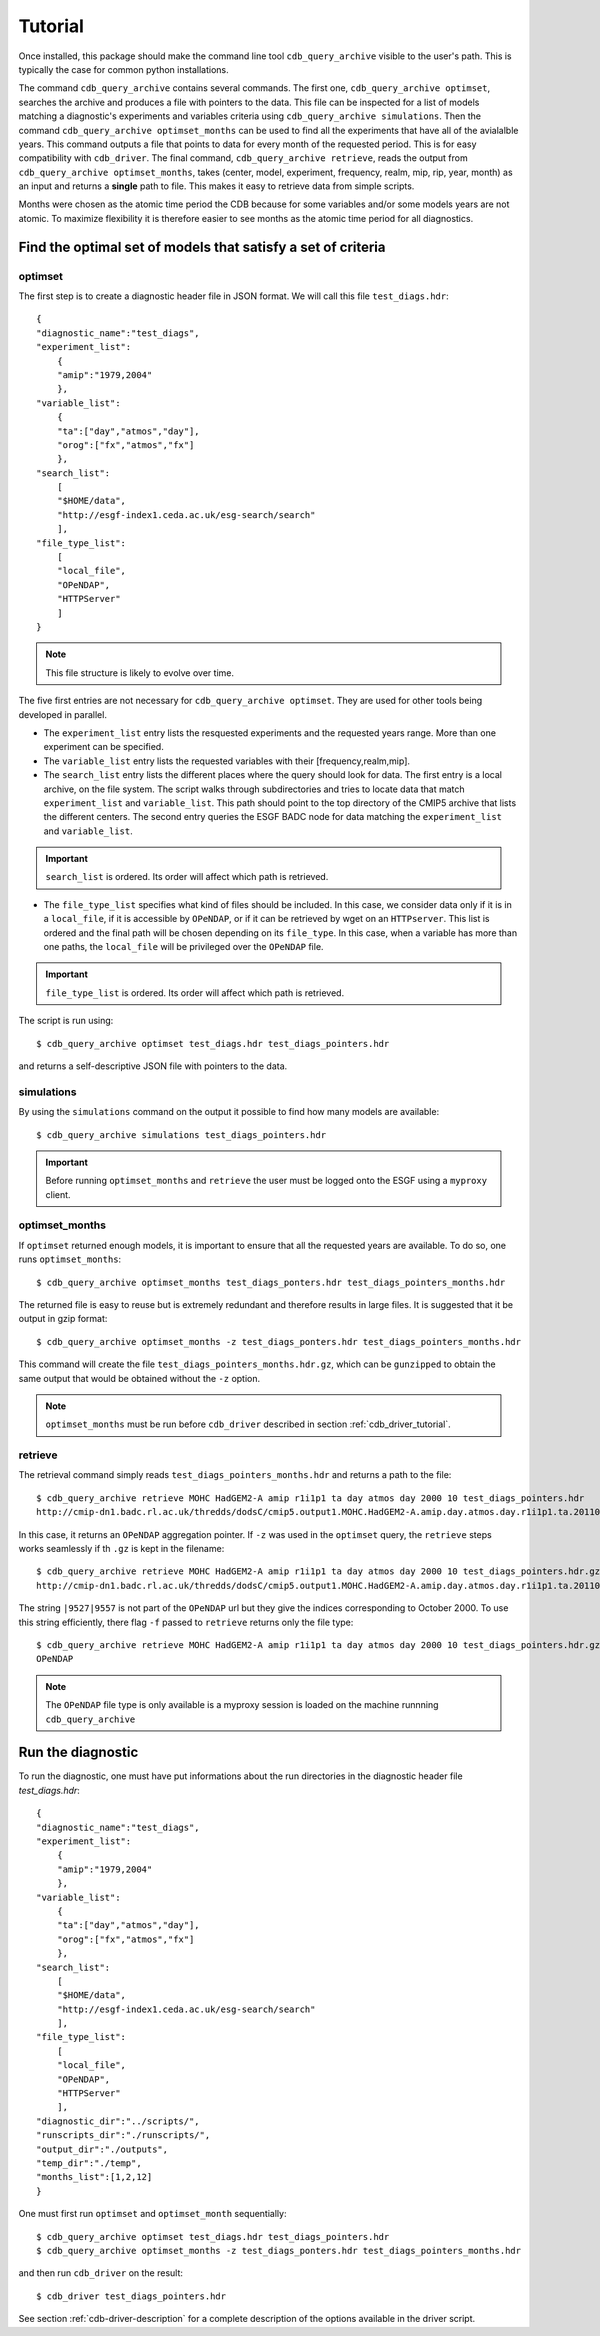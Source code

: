 Tutorial
========

Once installed, this package should make the command line tool ``cdb_query_archive`` visible
to the user's path. This is typically the case for common python installations.

The command ``cdb_query_archive`` contains several commands. The first one, ``cdb_query_archive optimset``,
searches the archive and produces a file with pointers to the data. This file can be inspected for a list of
models matching a diagnostic's experiments and variables criteria using ``cdb_query_archive simulations``.
Then the command ``cdb_query_archive optimset_months`` can be used to find all the experiments that have all of
the avialalble years. This command outputs a file that points to data for every month of the requested period.
This is for easy compatibility with ``cdb_driver``. The final command, ``cdb_query_archive retrieve``,
reads the output from ``cdb_query_archive optimset_months``, takes (center, model, experiment, frequency,
realm, mip, rip, year, month) as an input and returns a **single** path to file. This makes it
easy to retrieve data from simple scripts.

Months were chosen as the atomic time period the CDB because for some variables and/or some models years are not
atomic. To maximize flexibility it is therefore easier to see months as the atomic time period for all diagnostics.

Find the optimal set of models that satisfy a set of criteria
-------------------------------------------------------------

optimset
^^^^^^^^

The first step is to create a diagnostic header file in JSON format. We will call this file ``test_diags.hdr``::

    {
    "diagnostic_name":"test_diags",
    "experiment_list":
        {
        "amip":"1979,2004"
        },
    "variable_list":
        {
        "ta":["day","atmos","day"],
        "orog":["fx","atmos","fx"]
        },
    "search_list":
        [
        "$HOME/data",
        "http://esgf-index1.ceda.ac.uk/esg-search/search"
        ],
    "file_type_list":
        [
        "local_file",
        "OPeNDAP",
        "HTTPServer"
        ]
    }

.. note::
    This file structure is likely to evolve over time.

The five first entries are not necessary for ``cdb_query_archive optimset``. They are used for other tools being
developed in parallel.

* The ``experiment_list`` entry lists the resquested experiments and the requested years range. 
  More than one experiment can be specified.
* The ``variable_list`` entry lists the requested variables with their [frequency,realm,mip].
* The ``search_list`` entry lists the different places where the query should look for data. 
  The first entry is a local archive, on the file system. The script walks through subdirectories and tries to locate data 
  that match ``experiment_list`` and ``variable_list``. This path should point to the top directory
  of the CMIP5 archive that lists the different centers. The second entry queries the ESGF BADC node for data matching
  the ``experiment_list`` and ``variable_list``.

.. important::
    ``search_list`` is ordered. Its order will affect which path is retrieved.

* The ``file_type_list`` specifies what kind of files should be included. In this case, we consider data only if it is in a
  ``local_file``, if it is accessible by ``OPeNDAP``, or if it can be retrieved by wget on an ``HTTPserver``. This list is ordered
  and the final path will be chosen depending on its ``file_type``. In this case, when a variable has more than one paths,
  the ``local_file`` will be privileged over the ``OPeNDAP`` file.

.. important::
    ``file_type_list`` is ordered. Its order will affect which path is retrieved.

The script is run using::

    $ cdb_query_archive optimset test_diags.hdr test_diags_pointers.hdr

and returns a self-descriptive JSON file with pointers to the data.

simulations
^^^^^^^^^^^

By using the ``simulations`` command on the output it possible to find how many models are available::

    $ cdb_query_archive simulations test_diags_pointers.hdr

.. important::
    Before running ``optimset_months`` and ``retrieve`` the user must be logged onto the ESGF using a
    ``myproxy`` client.

optimset_months
^^^^^^^^^^^^^^^

If ``optimset`` returned enough models, it is important to ensure that all the requested years are available. To do so,
one runs ``optimset_months``::

    $ cdb_query_archive optimset_months test_diags_ponters.hdr test_diags_pointers_months.hdr

The returned file is easy to reuse but is extremely redundant and therefore results in large files.
It is suggested that it be output in gzip format::

    $ cdb_query_archive optimset_months -z test_diags_ponters.hdr test_diags_pointers_months.hdr

This command will create the file ``test_diags_pointers_months.hdr.gz``, which can be ``gunzipped`` to  
obtain the same output that would be obtained without the ``-z`` option.

.. note::
    ``optimset_months`` must be run before ``cdb_driver`` described in section :ref:`cdb_driver_tutorial`.

retrieve
^^^^^^^^

The retrieval command simply reads ``test_diags_pointers_months.hdr`` and returns a path to the file::

    $ cdb_query_archive retrieve MOHC HadGEM2-A amip r1i1p1 ta day atmos day 2000 10 test_diags_pointers.hdr
    http://cmip-dn1.badc.rl.ac.uk/thredds/dodsC/cmip5.output1.MOHC.HadGEM2-A.amip.day.atmos.day.r1i1p1.ta.20110513.aggregation.1

In this case, it returns an ``OPeNDAP`` aggregation pointer. If ``-z`` was used in the ``optimset`` query, the
``retrieve`` steps works seamlessly if th ``.gz`` is kept in the filename::

    $ cdb_query_archive retrieve MOHC HadGEM2-A amip r1i1p1 ta day atmos day 2000 10 test_diags_pointers.hdr.gz
    http://cmip-dn1.badc.rl.ac.uk/thredds/dodsC/cmip5.output1.MOHC.HadGEM2-A.amip.day.atmos.day.r1i1p1.ta.20110513.aggregation.1|9527|9557

The string ``|9527|9557`` is not part of the ``OPeNDAP`` url but they give the indices corresponding to October 2000.
To use this string efficiently, there flag ``-f`` passed to ``retrieve`` returns only the file type::

    $ cdb_query_archive retrieve MOHC HadGEM2-A amip r1i1p1 ta day atmos day 2000 10 test_diags_pointers.hdr.gz -f
    OPeNDAP

.. note::
    The ``OPeNDAP`` file type is only available is a myproxy session is loaded on the machine runnning ``cdb_query_archive``

.. _cdb_driver_tutorial:

Run the diagnostic
------------------

To run the diagnostic, one must have put informations about the run directories
in the diagnostic header file `test_diags.hdr`::

    {
    "diagnostic_name":"test_diags",
    "experiment_list":
        {
        "amip":"1979,2004"
        },
    "variable_list":
        {
        "ta":["day","atmos","day"],
        "orog":["fx","atmos","fx"]
        },
    "search_list":
        [
        "$HOME/data",
        "http://esgf-index1.ceda.ac.uk/esg-search/search"
        ],
    "file_type_list":
        [
        "local_file",
        "OPeNDAP",
        "HTTPServer"
        ],
    "diagnostic_dir":"../scripts/",
    "runscripts_dir":"./runscripts/",
    "output_dir":"./outputs",
    "temp_dir":"./temp",
    "months_list":[1,2,12]
    }

One must first run ``optimset`` and ``optimset_month`` sequentially::

    $ cdb_query_archive optimset test_diags.hdr test_diags_pointers.hdr
    $ cdb_query_archive optimset_months -z test_diags_ponters.hdr test_diags_pointers_months.hdr

and then run ``cdb_driver`` on the result::

    $ cdb_driver test_diags_pointers.hdr

See section :ref:`cdb-driver-description` for a complete description of the options available in the driver script.

